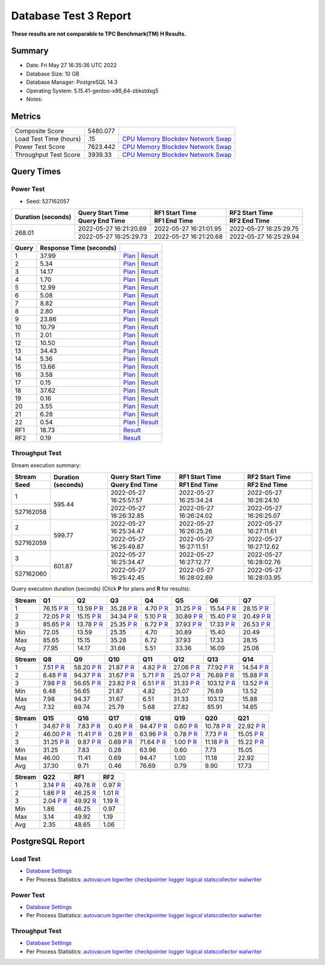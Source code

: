 ======================
Database Test 3 Report
======================

**These results are not comparable to TPC Benchmark(TM) H Results.**

Summary
=======

* Date:  Fri May 27 16:35:36 UTC 2022
* Database Size: 10 GB
* Database Manager: PostgreSQL 14.3
* Operating System: 5.15.41-gentoo-x86_64-zbkstdxg5
* Notes: 

Metrics
=======

======================  ============  ==========================================
       Composite Score      5480.077
Load Test Time (hours)           .15  `CPU <load/cpu/>`__ `Memory <load/mem/>`__ `Blockdev <load/blockdev/>`__ `Network <load/net/>`__ `Swap <load/swap/>`__
      Power Test Score      7623.442  `CPU <power/cpu/>`__ `Memory <power/mem/>`__ `Blockdev <power/blockdev/>`__ `Network <power/net/>`__ `Swap <power/swap/>`__
 Throughput Test Score       3939.33  `CPU <throughput/cpu/>`__ `Memory <throughput/mem/>`__ `Blockdev <throughput/blockdev/>`__ `Network <throughput/net/>`__ `Swap <throughput/swap/>`__
======================  ============  ==========================================

Query Times
===========

.. image:: q_time.png
   :target: q_time.png
   :width: 100%

Power Test
----------

* Seed: 527162057

+------------------+----------------------+----------------------+----------------------+
|Duration (seconds)|Query Start Time      |RF1 Start Time        |RF2 Start Time        |
|                  +----------------------+----------------------+----------------------+
|                  |Query End Time        |RF1 End Time          |RF2 End Time          |
+==================+======================+======================+======================+
|            268.01|2022-05-27 16:21:20.69|2022-05-27 16:21:01.95|2022-05-27 16:25:29.75|
|                  +----------------------+----------------------+----------------------+
|                  |2022-05-27 16:25:29.73|2022-05-27 16:21:20.68|2022-05-27 16:25:29.94|
+------------------+----------------------+----------------------+----------------------+

=====  =======================  ==
Query  Response Time (seconds)
=====  =======================  ==
    1                    37.99  `Plan <power/plans/1.txt>`__ | `Result <power/results/1.txt>`__
    2                     5.34  `Plan <power/plans/2.txt>`__ | `Result <power/results/2.txt>`__
    3                    14.17  `Plan <power/plans/3.txt>`__ | `Result <power/results/3.txt>`__
    4                     1.70  `Plan <power/plans/4.txt>`__ | `Result <power/results/4.txt>`__
    5                    12.99  `Plan <power/plans/5.txt>`__ | `Result <power/results/5.txt>`__
    6                     5.08  `Plan <power/plans/6.txt>`__ | `Result <power/results/6.txt>`__
    7                     8.82  `Plan <power/plans/7.txt>`__ | `Result <power/results/7.txt>`__
    8                     2.80  `Plan <power/plans/8.txt>`__ | `Result <power/results/8.txt>`__
    9                    23.86  `Plan <power/plans/9.txt>`__ | `Result <power/results/9.txt>`__
   10                    10.79  `Plan <power/plans/10.txt>`__ | `Result <power/results/10.txt>`__
   11                     2.01  `Plan <power/plans/11.txt>`__ | `Result <power/results/11.txt>`__
   12                    10.50  `Plan <power/plans/12.txt>`__ | `Result <power/results/12.txt>`__
   13                    34.43  `Plan <power/plans/13.txt>`__ | `Result <power/results/13.txt>`__
   14                     5.36  `Plan <power/plans/14.txt>`__ | `Result <power/results/14.txt>`__
   15                    13.66  `Plan <power/plans/15.txt>`__ | `Result <power/results/15.txt>`__
   16                     3.58  `Plan <power/plans/16.txt>`__ | `Result <power/results/16.txt>`__
   17                     0.15  `Plan <power/plans/17.txt>`__ | `Result <power/results/17.txt>`__
   18                    37.62  `Plan <power/plans/18.txt>`__ | `Result <power/results/18.txt>`__
   19                     0.16  `Plan <power/plans/19.txt>`__ | `Result <power/results/19.txt>`__
   20                     3.55  `Plan <power/plans/20.txt>`__ | `Result <power/results/20.txt>`__
   21                     6.28  `Plan <power/plans/21.txt>`__ | `Result <power/results/21.txt>`__
   22                     0.54  `Plan <power/plans/22.txt>`__ | `Result <power/results/22.txt>`__
  RF1                    18.73  `Result <power/results/rf1.txt>`__
  RF2                     0.19  `Result <power/results/rf2.txt>`__
=====  =======================  ==

Throughput Test
---------------

Stream execution summary:

+---------+---------+----------------------+----------------------+----------------------+
|Stream   |Duration |Query Start Time      |RF1 Start Time        |RF2 Start Time        |
+---------+(seconds)+----------------------+----------------------+----------------------+
|Seed     |         |Query End Time        |RF1 End Time          |RF2 End Time          |
+=========+=========+======================+======================+======================+
|        1|   595.44|2022-05-27 16:25:57.57|2022-05-27 16:25:34.24|2022-05-27 16:26:24.10|
+---------+         +----------------------+----------------------+----------------------+
|527162058|         |2022-05-27 16:26:32.85|2022-05-27 16:26:24.02|2022-05-27 16:26:25.07|
+---------+---------+----------------------+----------------------+----------------------+
|        2|   599.77|2022-05-27 16:25:34.47|2022-05-27 16:26:25.26|2022-05-27 16:27:11.61|
+---------+         +----------------------+----------------------+----------------------+
|527162059|         |2022-05-27 16:25:49.87|2022-05-27 16:27:11.51|2022-05-27 16:27:12.62|
+---------+---------+----------------------+----------------------+----------------------+
|        3|   601.87|2022-05-27 16:25:34.47|2022-05-27 16:27:12.77|2022-05-27 16:28:02.76|
+---------+         +----------------------+----------------------+----------------------+
|527162060|         |2022-05-27 16:25:42.45|2022-05-27 16:28:02.69|2022-05-27 16:28:03.95|
+---------+---------+----------------------+----------------------+----------------------+

Query execution duration (seconds) (Click **P** for plans and **R** for results):

======  ===============================================================================  ===============================================================================  ===============================================================================  ===============================================================================  ===============================================================================  ===============================================================================  ===============================================================================
Stream  Q1                                                                               Q2                                                                               Q3                                                                               Q4                                                                               Q5                                                                               Q6                                                                               Q7                                                                             
======  ===============================================================================  ===============================================================================  ===============================================================================  ===============================================================================  ===============================================================================  ===============================================================================  ===============================================================================
     1    76.15   `P <throughput/plans/1/1.txt>`__   `R <throughput/results/1/1.txt>`__    13.59   `P <throughput/plans/1/2.txt>`__   `R <throughput/results/1/2.txt>`__    35.28   `P <throughput/plans/1/3.txt>`__   `R <throughput/results/1/3.txt>`__     4.70   `P <throughput/plans/1/4.txt>`__   `R <throughput/results/1/4.txt>`__    31.25   `P <throughput/plans/1/5.txt>`__   `R <throughput/results/1/5.txt>`__    15.54   `P <throughput/plans/1/6.txt>`__   `R <throughput/results/1/6.txt>`__    28.15   `P <throughput/plans/1/7.txt>`__   `R <throughput/results/1/7.txt>`__
     2    72.05   `P <throughput/plans/2/1.txt>`__   `R <throughput/results/2/1.txt>`__    15.15   `P <throughput/plans/2/2.txt>`__   `R <throughput/results/2/2.txt>`__    34.34   `P <throughput/plans/2/3.txt>`__   `R <throughput/results/2/3.txt>`__     5.10   `P <throughput/plans/2/4.txt>`__   `R <throughput/results/2/4.txt>`__    30.89   `P <throughput/plans/2/5.txt>`__   `R <throughput/results/2/5.txt>`__    15.40   `P <throughput/plans/2/6.txt>`__   `R <throughput/results/2/6.txt>`__    20.49   `P <throughput/plans/2/7.txt>`__   `R <throughput/results/2/7.txt>`__
     3    85.65   `P <throughput/plans/3/1.txt>`__   `R <throughput/results/3/1.txt>`__    13.78   `P <throughput/plans/3/2.txt>`__   `R <throughput/results/3/2.txt>`__    25.35   `P <throughput/plans/3/3.txt>`__   `R <throughput/results/3/3.txt>`__     6.72   `P <throughput/plans/3/4.txt>`__   `R <throughput/results/3/4.txt>`__    37.93   `P <throughput/plans/3/5.txt>`__   `R <throughput/results/3/5.txt>`__    17.33   `P <throughput/plans/3/6.txt>`__   `R <throughput/results/3/6.txt>`__    26.53   `P <throughput/plans/3/7.txt>`__   `R <throughput/results/3/7.txt>`__
   Min                                                                            72.05                                                                            13.59                                                                            25.35                                                                             4.70                                                                            30.89                                                                            15.40                                                                            20.49
   Max                                                                            85.65                                                                            15.15                                                                            35.28                                                                             6.72                                                                            37.93                                                                            17.33                                                                            28.15
   Avg                                                                            77.95                                                                            14.17                                                                            31.66                                                                             5.51                                                                            33.36                                                                            16.09                                                                            25.06
======  ===============================================================================  ===============================================================================  ===============================================================================  ===============================================================================  ===============================================================================  ===============================================================================  ===============================================================================

======  ===============================================================================  ===============================================================================  ===============================================================================  ===============================================================================  ===============================================================================  ===============================================================================  ===============================================================================
Stream  Q8                                                                               Q9                                                                               Q10                                                                              Q11                                                                              Q12                                                                              Q13                                                                              Q14                                                                            
======  ===============================================================================  ===============================================================================  ===============================================================================  ===============================================================================  ===============================================================================  ===============================================================================  ===============================================================================
     1     7.51   `P <throughput/plans/1/8.txt>`__   `R <throughput/results/1/8.txt>`__    58.20   `P <throughput/plans/1/9.txt>`__   `R <throughput/results/1/9.txt>`__    21.87  `P <throughput/plans/1/10.txt>`__  `R <throughput/results/1/10.txt>`__     4.82  `P <throughput/plans/1/11.txt>`__  `R <throughput/results/1/11.txt>`__    27.06  `P <throughput/plans/1/12.txt>`__  `R <throughput/results/1/12.txt>`__    77.92  `P <throughput/plans/1/13.txt>`__  `R <throughput/results/1/13.txt>`__    14.54  `P <throughput/plans/1/14.txt>`__  `R <throughput/results/1/14.txt>`__
     2     6.48   `P <throughput/plans/2/8.txt>`__   `R <throughput/results/2/8.txt>`__    94.37   `P <throughput/plans/2/9.txt>`__   `R <throughput/results/2/9.txt>`__    31.67  `P <throughput/plans/2/10.txt>`__  `R <throughput/results/2/10.txt>`__     5.71  `P <throughput/plans/2/11.txt>`__  `R <throughput/results/2/11.txt>`__    25.07  `P <throughput/plans/2/12.txt>`__  `R <throughput/results/2/12.txt>`__    76.69  `P <throughput/plans/2/13.txt>`__  `R <throughput/results/2/13.txt>`__    15.88  `P <throughput/plans/2/14.txt>`__  `R <throughput/results/2/14.txt>`__
     3     7.98   `P <throughput/plans/3/8.txt>`__   `R <throughput/results/3/8.txt>`__    56.65   `P <throughput/plans/3/9.txt>`__   `R <throughput/results/3/9.txt>`__    23.82  `P <throughput/plans/3/10.txt>`__  `R <throughput/results/3/10.txt>`__     6.51  `P <throughput/plans/3/11.txt>`__  `R <throughput/results/3/11.txt>`__    31.33  `P <throughput/plans/3/12.txt>`__  `R <throughput/results/3/12.txt>`__   103.12  `P <throughput/plans/3/13.txt>`__  `R <throughput/results/3/13.txt>`__    13.52  `P <throughput/plans/3/14.txt>`__  `R <throughput/results/3/14.txt>`__
   Min                                                                             6.48                                                                            56.65                                                                            21.87                                                                             4.82                                                                            25.07                                                                            76.69                                                                            13.52
   Max                                                                             7.98                                                                            94.37                                                                            31.67                                                                             6.51                                                                            31.33                                                                           103.12                                                                            15.88
   Avg                                                                             7.32                                                                            69.74                                                                            25.79                                                                             5.68                                                                            27.82                                                                            85.91                                                                            14.65
======  ===============================================================================  ===============================================================================  ===============================================================================  ===============================================================================  ===============================================================================  ===============================================================================  ===============================================================================

======  ===============================================================================  ===============================================================================  ===============================================================================  ===============================================================================  ===============================================================================  ===============================================================================  ===============================================================================
Stream  Q15                                                                              Q16                                                                              Q17                                                                              Q18                                                                              Q19                                                                              Q20                                                                              Q21                                                                            
======  ===============================================================================  ===============================================================================  ===============================================================================  ===============================================================================  ===============================================================================  ===============================================================================  ===============================================================================
     1    34.67  `P <throughput/plans/1/15.txt>`__  `R <throughput/results/1/15.txt>`__     7.83  `P <throughput/plans/1/16.txt>`__  `R <throughput/results/1/16.txt>`__     0.40  `P <throughput/plans/1/17.txt>`__  `R <throughput/results/1/17.txt>`__    94.47  `P <throughput/plans/1/18.txt>`__  `R <throughput/results/1/18.txt>`__     0.60  `P <throughput/plans/1/19.txt>`__  `R <throughput/results/1/19.txt>`__    10.78  `P <throughput/plans/1/20.txt>`__  `R <throughput/results/1/20.txt>`__    22.92  `P <throughput/plans/1/21.txt>`__  `R <throughput/results/1/21.txt>`__
     2    46.00  `P <throughput/plans/2/15.txt>`__  `R <throughput/results/2/15.txt>`__    11.41  `P <throughput/plans/2/16.txt>`__  `R <throughput/results/2/16.txt>`__     0.28  `P <throughput/plans/2/17.txt>`__  `R <throughput/results/2/17.txt>`__    63.96  `P <throughput/plans/2/18.txt>`__  `R <throughput/results/2/18.txt>`__     0.78  `P <throughput/plans/2/19.txt>`__  `R <throughput/results/2/19.txt>`__     7.73  `P <throughput/plans/2/20.txt>`__  `R <throughput/results/2/20.txt>`__    15.05  `P <throughput/plans/2/21.txt>`__  `R <throughput/results/2/21.txt>`__
     3    31.25  `P <throughput/plans/3/15.txt>`__  `R <throughput/results/3/15.txt>`__     9.87  `P <throughput/plans/3/16.txt>`__  `R <throughput/results/3/16.txt>`__     0.69  `P <throughput/plans/3/17.txt>`__  `R <throughput/results/3/17.txt>`__    71.64  `P <throughput/plans/3/18.txt>`__  `R <throughput/results/3/18.txt>`__     1.00  `P <throughput/plans/3/19.txt>`__  `R <throughput/results/3/19.txt>`__    11.18  `P <throughput/plans/3/20.txt>`__  `R <throughput/results/3/20.txt>`__    15.22  `P <throughput/plans/3/21.txt>`__  `R <throughput/results/3/21.txt>`__
   Min                                                                            31.25                                                                             7.83                                                                             0.28                                                                            63.96                                                                             0.60                                                                             7.73                                                                            15.05
   Max                                                                            46.00                                                                            11.41                                                                             0.69                                                                            94.47                                                                             1.00                                                                            11.18                                                                            22.92
   Avg                                                                            37.30                                                                             9.71                                                                             0.46                                                                            76.69                                                                             0.79                                                                             9.90                                                                            17.73
======  ===============================================================================  ===============================================================================  ===============================================================================  ===============================================================================  ===============================================================================  ===============================================================================  ===============================================================================

======  ===============================================================================  ===============================================================================  ===============================================================================
Stream  Q22                                                                              RF1                                                                              RF2                                                                            
======  ===============================================================================  ===============================================================================  ===============================================================================
     1     3.14  `P <throughput/plans/1/22.txt>`__  `R <throughput/results/1/22.txt>`__    49.78                                    `R <throughput/results/1/rf1.txt>`__     0.97                                    `R <throughput/results/1/rf2.txt>`__
     2     1.86  `P <throughput/plans/2/22.txt>`__  `R <throughput/results/2/22.txt>`__    46.25                                    `R <throughput/results/2/rf1.txt>`__     1.01                                    `R <throughput/results/2/rf2.txt>`__
     3     2.04  `P <throughput/plans/3/22.txt>`__  `R <throughput/results/3/22.txt>`__    49.92                                    `R <throughput/results/3/rf1.txt>`__     1.19                                    `R <throughput/results/3/rf2.txt>`__
   Min                                                                             1.86                                                                            46.25                                                                             0.97
   Max                                                                             3.14                                                                            49.92                                                                             1.19
   Avg                                                                             2.35                                                                            48.65                                                                             1.06
======  ===============================================================================  ===============================================================================  ===============================================================================

PostgreSQL Report
=================

Load Test
--------------------------------------------------------------------------------

* `Database Settings <load/param.txt>`__
* Per Process Statistics:  `autovacum <load/autovacum/>`__ `bgwriter <load/bgwriter/>`__ `checkpointer <load/checkpointer/>`__ `logger <load/logger/>`__ `logical <load/logical/>`__ `statscollector <load/statscollector/>`__ `walwriter <load/walwriter/>`__

Power Test
--------------------------------------------------------------------------------

* `Database Settings <power/param.txt>`__
* Per Process Statistics:  `autovacum <power/autovacum/>`__ `bgwriter <power/bgwriter/>`__ `checkpointer <power/checkpointer/>`__ `logger <power/logger/>`__ `logical <power/logical/>`__ `statscollector <power/statscollector/>`__ `walwriter <power/walwriter/>`__

Throughput Test
--------------------------------------------------------------------------------

* `Database Settings <throughput/param.txt>`__
* Per Process Statistics:  `autovacum <throughput/autovacum/>`__ `bgwriter <throughput/bgwriter/>`__ `checkpointer <throughput/checkpointer/>`__ `logger <throughput/logger/>`__ `logical <throughput/logical/>`__ `statscollector <throughput/statscollector/>`__ `walwriter <throughput/walwriter/>`__
